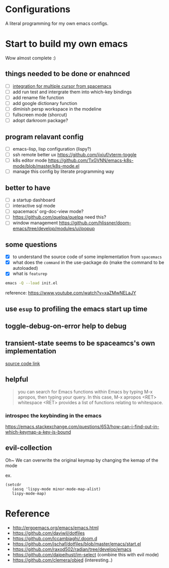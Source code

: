 * Configurations

  A literal programming for my own emacs configs.

* Start to build my own emacs

  Wow almost complete :)

** things needed to be done or enahnced

   - [ ] [[https://github.com/syl20bnr/spacemacs/blob/develop/layers/%2Bmisc/multiple-cursors/packages.el][integration for multiple cursor from spacemacs]]
   - [ ] add run test and intergrate them into which-key bindings
   - [ ] add rename file function
   - [ ] add google dictionary function
   - [ ] diminish persp workspace in the modeline
   - [ ] fullscreen mode (shorcut)
   - [ ] adopt darkroom package?

** program relavant config

   - [ ] emacs-lisp, lisp configuration (lispy?)
   - [ ] ssh remote better ux https://github.com/jixiuf/vterm-toggle
   - [ ] k8s editor mode https://github.com/TxGVNN/emacs-k8s-mode/blob/master/k8s-mode.el
   - [ ] manage this config by literate programming way

** better to have

   - [ ] a startup dashboard
   - [ ] interactive sql mode
   - [ ] spacemacs' org-doc-view mode?
   - [ ] https://github.com/quelpa/quelpa need this?
   - [ ] window management https://github.com/hlissner/doom-emacs/tree/develop/modules/ui/popup

** some questions

   - [X] to understand the source code of some implementation from =spacemacs=
   - [X] what does the =command= in the use-package do (make the command to be autoloaded)
   - [X] what is =featurep=


  #+begin_src bash
    emacs -Q --load init.el
  #+end_src

  reference: https://www.youtube.com/watch?v=xaZMwNELaJY

** use =esup= to profiling the emacs start up time

** toggle-debug-on-error help to debug

** transient-state seems to be spaceamcs's own implementation

   [[https://github.com/syl20bnr/spacemacs/blob/c7a103a772d808101d7635ec10f292ab9202d9ee/layers/%2Bspacemacs/spacemacs-completion/packages.el#L137][source code link]]

** helpful

   #+begin_quote
   you can search for Emacs functions within Emacs by typing M-x apropos, then typing your query. In this case, M-x apropos <RET> whitespace <RET> provides a list of functions relating to whitespace.
   #+end_quote

*** introspec the keybinding in the emacs
    https://emacs.stackexchange.com/questions/653/how-can-i-find-out-in-which-keymap-a-key-is-bound

** evil-collection

   Oh~ We can overwrite the original keymap by changing the kemap of the mode

   ex.
   #+begin_src elisp
     (setcdr
        (assq 'lispy-mode minor-mode-map-alist)
        lispy-mode-map)
   #+end_src

* Reference

   - http://ergoemacs.org/emacs/emacs.html
   - https://github.com/daviwil/dotfiles
   - https://github.com/lccambiaghi/.doom.d
   - https://github.com/jschaf/dotfiles/blob/master/emacs/start.el
   - https://github.com/raxod502/radian/tree/develop/emacs
   - https://github.com/daipeihust/im-select (combine this with evil mode)
   - https://github.com/clemera/objed (interesting..)
